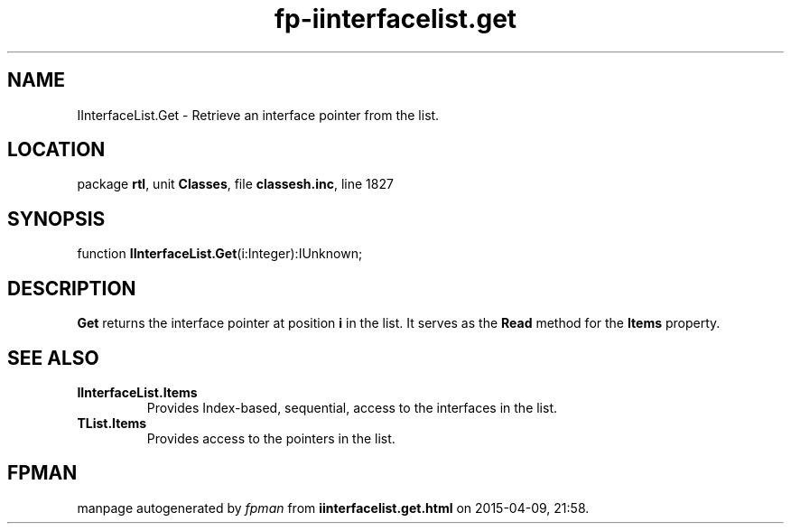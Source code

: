 .\" file autogenerated by fpman
.TH "fp-iinterfacelist.get" 3 "2014-03-14" "fpman" "Free Pascal Programmer's Manual"
.SH NAME
IInterfaceList.Get - Retrieve an interface pointer from the list.
.SH LOCATION
package \fBrtl\fR, unit \fBClasses\fR, file \fBclassesh.inc\fR, line 1827
.SH SYNOPSIS
function \fBIInterfaceList.Get\fR(i:Integer):IUnknown;
.SH DESCRIPTION
\fBGet\fR returns the interface pointer at position \fBi\fR in the list. It serves as the \fBRead\fR method for the \fBItems\fR property.


.SH SEE ALSO
.TP
.B IInterfaceList.Items
Provides Index-based, sequential, access to the interfaces in the list.
.TP
.B TList.Items
Provides access to the pointers in the list.

.SH FPMAN
manpage autogenerated by \fIfpman\fR from \fBiinterfacelist.get.html\fR on 2015-04-09, 21:58.

